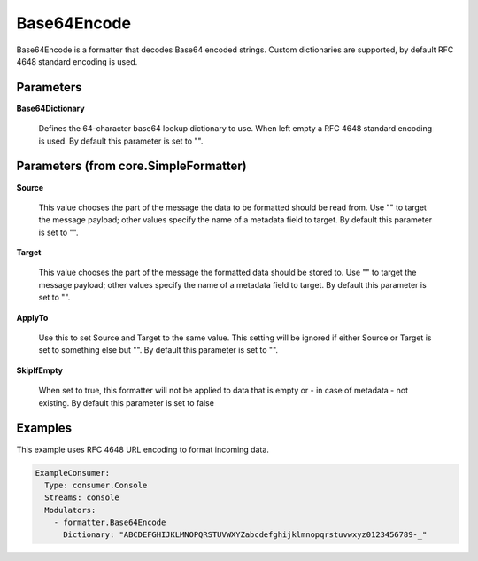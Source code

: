 .. Autogenerated by Gollum RST generator (docs/generator/*.go)

Base64Encode
============

Base64Encode is a formatter that decodes Base64 encoded strings. Custom dictionaries
are supported, by default RFC 4648 standard encoding is used.




Parameters
----------

**Base64Dictionary**

  Defines the 64-character base64 lookup dictionary to use.
  When left empty a RFC 4648 standard encoding is used.
  By default this parameter is set to "".
  
  

Parameters (from core.SimpleFormatter)
--------------------------------------

**Source**

  This value chooses the part of the message the data to be formatted
  should be read from. Use "" to target the message payload; other values
  specify the name of a metadata field to target.
  By default this parameter is set to "".
  
  

**Target**

  This value chooses the part of the message the formatted data
  should be stored to. Use "" to target the message payload; other values
  specify the name of a metadata field to target.
  By default this parameter is set to "".
  
  

**ApplyTo**

  Use this to set Source and Target to the same value. This setting
  will be ignored if either Source or Target is set to something else but "".
  By default this parameter is set to "".
  
  

**SkipIfEmpty**

  When set to true, this formatter will not be applied to data
  that is empty or - in case of metadata - not existing.
  By default this parameter is set to false
  
  

Examples
--------

This example uses RFC 4648 URL encoding to format incoming data.

.. code-block:: yaml

	 ExampleConsumer:
	   Type: consumer.Console
	   Streams: console
	   Modulators:
	     - formatter.Base64Encode
	       Dictionary: "ABCDEFGHIJKLMNOPQRSTUVWXYZabcdefghijklmnopqrstuvwxyz0123456789-_"





